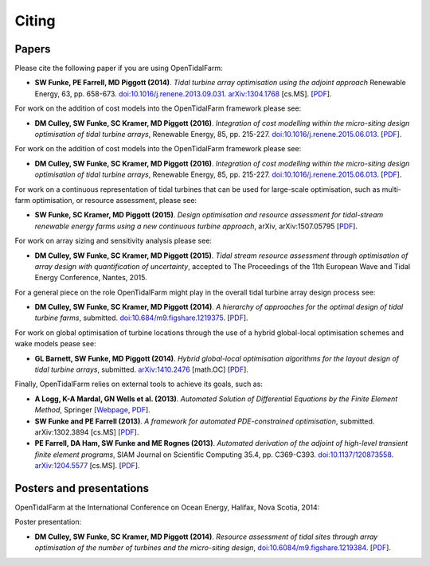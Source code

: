======
Citing
======

Papers
------

Please cite the following paper if you are using OpenTidalFarm:

* **SW Funke, PE Farrell, MD Piggott (2014)**.
  *Tidal turbine array optimisation using the adjoint approach*
  Renewable Energy, 63, pp. 658-673.
  `doi:10.1016/j.renene.2013.09.031
  <http://dx.doi.org/10.1016/j.renene.2013.09.031>`__.
  `arXiv:1304.1768 <http://arxiv.org/abs/1304.1768>`__ [cs.MS].
  [`PDF <http://arxiv.org/pdf/1304.1768v2.pdf>`__].

For work on the addition of cost models into the OpenTidalFarm framework please see:

* **DM Culley, SW Funke, SC Kramer, MD Piggott (2016)**.
  *Integration of cost modelling within the micro-siting design optimisation of tidal turbine arrays*,
  Renewable Energy, 85, pp. 215-227.
  `doi:10.1016/j.renene.2015.06.013
  <http://dx.doi.org/10.1016/j.renene.2015.06.013>`__.
  [`PDF
  <http://www.sciencedirect.com/science/article/pii/S0960148115300379/pdfft?md5=7c4008b8c7de80180f1740dc988be5d3&pid=1-s2.0-S0960148115300379-main.pdf>`__].

For work on the addition of cost models into the OpenTidalFarm framework please see:

* **DM Culley, SW Funke, SC Kramer, MD Piggott (2016)**.
  *Integration of cost modelling within the micro-siting design optimisation of tidal turbine arrays*,
  Renewable Energy, 85, pp. 215-227.
  `doi:10.1016/j.renene.2015.06.013
  <http://dx.doi.org/10.1016/j.renene.2015.06.013>`__.
  [`PDF
  <http://www.sciencedirect.com/science/article/pii/S0960148115300379/pdfft?md5=7c4008b8c7de80180f1740dc988be5d3&pid=1-s2.0-S0960148115300379-main.pdf>`__].

For work on a continuous representation of tidal turbines that can be used for large-scale optimisation, such as multi-farm optimisation, or resource assessment, please see:

* **SW Funke, SC Kramer, MD Piggott (2015)**.
  *Design optimisation and resource assessment for tidal-stream renewable energy farms using a new continuous turbine approach*,
  arXiv, arXiv:1507.05795
  [`PDF
  <http://arxiv.org/pdf/1507.05795v1>`__].

For work on array sizing and sensitivity analysis please see:

* **DM Culley, SW Funke, SC Kramer, MD Piggott (2015)**.
  *Tidal stream resource assessment through optimisation of array design with quantification of uncertainty*,
  accepted to The Proceedings of the 11th European Wave and Tidal Energy Conference, Nantes, 2015.

For a general piece on the role OpenTidalFarm might play in the overall tidal turbine array design process see:

* **DM Culley, SW Funke, SC Kramer, MD Piggott (2014)**.
  *A hierarchy of approaches for the optimal design of tidal turbine farms*,
  submitted. `doi:10.684/m9.figshare.1219375 <http://dx.doi.org/10.6084/m9.figshare.1219375>`__.
  [`PDF <http://files.figshare.com/1758940/hierarchy_of_modelling_CULLEY.pdf>`__].

For work on global optimisation of turbine locations through the use of a hybrid global-local optimisation schemes and wake models pease see:

* **GL Barnett, SW Funke, MD Piggott (2014)**.
  *Hybrid global-local optimisation algorithms for the layout design of tidal turbine arrays*,
  submitted. `arXiv:1410.2476 <http://xxx.tau.ac.il/abs/1410.2476v1>`__ [math.OC]
  [`PDF <http://arxiv.org/pdf/1410.2476v1>`__].

Finally, OpenTidalFarm relies on external tools to achieve its goals, such as:

* **A Logg, K-A Mardal, GN Wells et al. (2013)**.
  *Automated Solution of Differential Equations by the Finite Element Method*,
  Springer
  [`Webpage <http://dx.doi.org/doi:10.1007/978-3-642-23099-8>`__,
  `PDF <http://fenicsproject.org/pub/book/book/fenics-book-2011-06-14.pdf>`__].

* **SW Funke and PE Farrell (2013)**.
  *A framework for automated PDE-constrained optimisation*,
  submitted. arXiv:1302.3894 [cs.MS]
  [`PDF <http://arxiv.org/pdf/1211.6989v2>`__].

* **PE Farrell, DA Ham, SW Funke and ME Rognes (2013)**.
  *Automated derivation of the adjoint of high-level transient finite element programs*,
  SIAM Journal on Scientific Computing 35.4, pp. C369-C393. `doi:10.1137/120873558 <http://dx.doi.org/10.1137/120873558>`__. `arXiv:1204.5577 <http://arxiv.org/abs/1204.5577>`__ [cs.MS].
  [`PDF <http://dolfin-adjoint.org/_static/dolfin_adjoint.pdf>`__].


Posters and presentations
-------------------------

OpenTidalFarm at the International Conference on Ocean Energy, Halifax, Nova Scotia, 2014:

Poster presentation:

* **DM Culley, SW Funke, SC Kramer, MD Piggott (2014)**.
  *Resource assessment of tidal sites through array optimisation of the number of turbines and the micro-siting design*,
  `doi:10.6084/m9.figshare.1219384 <http://dx.doi.org/10.6084/m9.figshare.1219384>`__.
  [`PDF <http://files.figshare.com/1771609/poster_submitted_reduced_size.pdf>`__].

